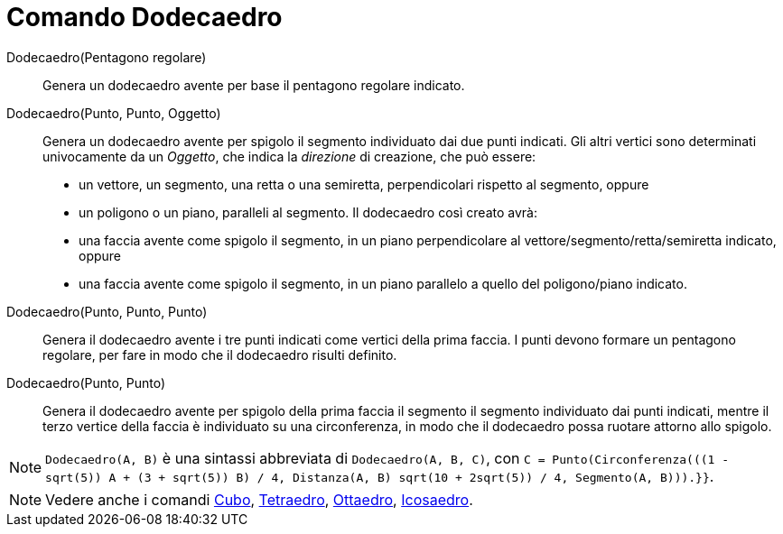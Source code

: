 = Comando Dodecaedro
:page-en: commands/Dodecahedron
ifdef::env-github[:imagesdir: /it/modules/ROOT/assets/images]

Dodecaedro(Pentagono regolare)::
  Genera un dodecaedro avente per base il pentagono regolare indicato.

Dodecaedro(Punto, Punto, Oggetto)::
  Genera un dodecaedro avente per spigolo il segmento individuato dai due punti indicati.
  Gli altri vertici sono determinati univocamente da un _Oggetto_, che indica la _direzione_ di creazione, che può
  essere:
  * un vettore, un segmento, una retta o una semiretta, perpendicolari rispetto al segmento, oppure
  * un poligono o un piano, paralleli al segmento.
  Il dodecaedro così creato avrà:
  * una faccia avente come spigolo il segmento, in un piano perpendicolare al vettore/segmento/retta/semiretta indicato,
  oppure
  * una faccia avente come spigolo il segmento, in un piano parallelo a quello del poligono/piano indicato.

Dodecaedro(Punto, Punto, Punto)::
  Genera il dodecaedro avente i tre punti indicati come vertici della prima faccia. I punti devono formare un pentagono
  regolare, per fare in modo che il dodecaedro risulti definito.

Dodecaedro(Punto, Punto)::
  Genera il dodecaedro avente per spigolo della prima faccia il segmento il segmento individuato dai punti indicati,
  mentre il terzo vertice della faccia è individuato su una circonferenza, in modo che il dodecaedro possa ruotare
  attorno allo spigolo.

[NOTE]
====

`++Dodecaedro(A, B)++` è una sintassi abbreviata di `++Dodecaedro(A, B, C)++`, con
`++C = Punto(Circonferenza(((1 - sqrt(5)) A + (3 + sqrt(5)) B) / 4, Distanza(A, B) sqrt(10 + 2sqrt(5)) / 4, Segmento(A, B))).}}++`.

====

[NOTE]
====

Vedere anche i comandi xref:/commands/Cubo.adoc[Cubo], xref:/commands/Tetraedro.adoc[Tetraedro],
xref:/commands/Ottaedro.adoc[Ottaedro], xref:/commands/Icosaedro.adoc[Icosaedro].

====
